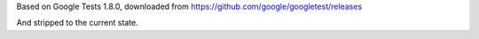 
Based on Google Tests 1.8.0, downloaded from 
https://github.com/google/googletest/releases

And stripped to the current state.
